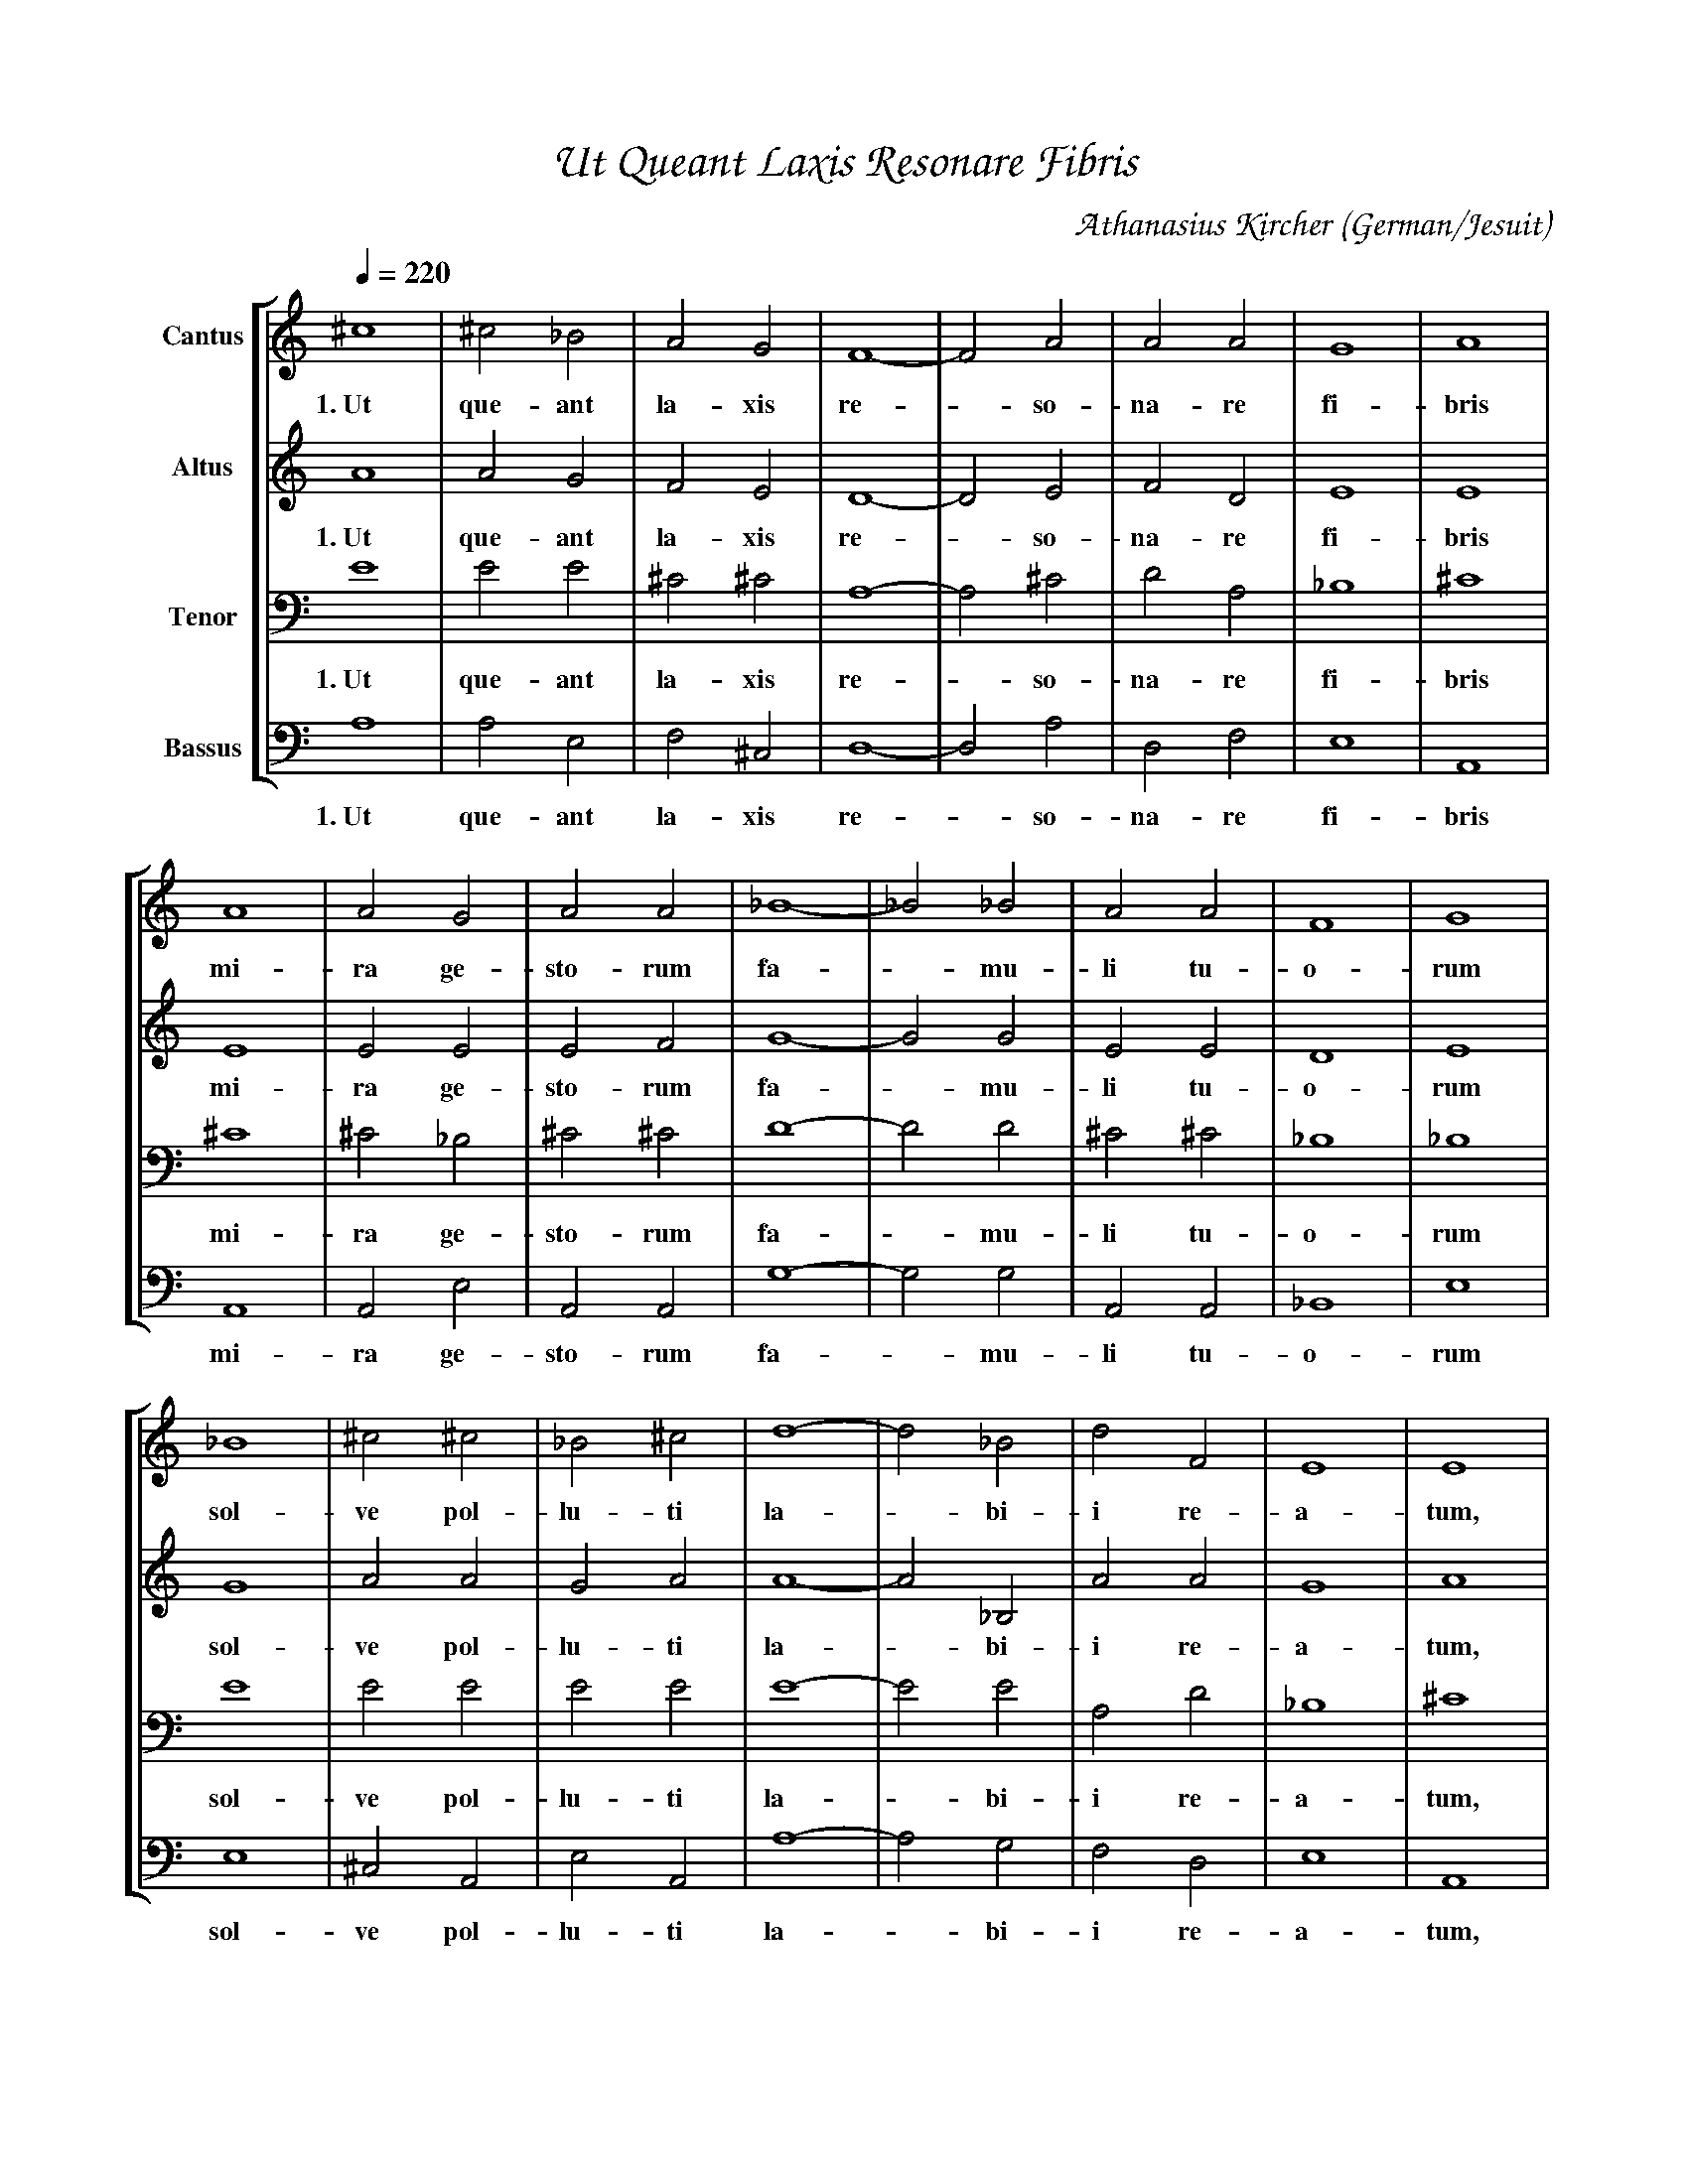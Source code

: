 % Music generated by Organum Mathematicum - Athanasius Kircher
% Software by Jim Bumgardner
%
X: 1
%%composerfont ZapfChancery-MediumItalic 18
%%titlefont ZapfChancery-MediumItalic 24
%%partsfont ZapfChancery-MediumItalic 18
T: Ut Queant Laxis Resonare Fibris
C: Athanasius Kircher
S: Music generated by Organum Mathematicum - Athanasius Kircher, Software by Jim Bumgardner
M:none
Q:1/4=220
L:1/4
%%MIDI program 19
H:The Arca Musurgica is a Music Composition device invented by the Jesuit polymath Athanasius Kircher
H:It is described in his book "Musurgia Universalis", 1650
H:The device generates 4 part polyphonic hymns in a limited variety of meters and modes
H:This file was generated by a software implementation of the Arca by Jim Bumgardner (www.krazydad.com)
H:
H:LYRIC Ut Queant Laxis Resonare Fibris
H:CARDSET set to 3
H:PHRASE set to 1
H:RHYTHM set to 1
H:RANDOMIZE off
H:TRIPLE off
H:CARDSET set to 3 (sapphica (class 2 fronts))
O:German/Jesuit
K:Am
V:C clef=treble name="Cantus"
V:A clef=treble name="Altus"
V:T clef=bass name="Tenor"
V:B clef=bass name="Bassus"
%%staves [C A T B]
V:C
^c4 |^c2 _B2 |A2 G2 |F4|-F2 A2 |A2 A2 |G4 |A4 |
w:1.~Ut que-ant la-xis re--so-na-re fi-bris
A4 |A2 G2 |A2 A2 |_B4|-_B2 _B2 |A2 A2 |F4 |G4 |
w:mi-ra ge-sto-rum fa--mu-li tu-o-rum
_B4 |^c2 ^c2 |_B2 ^c2 |d4|-d2 _B2 |d2 F2 |E4 |E4 |
w:sol-ve pol-lu-ti la--bi-i re-a-tum,
^c3 _B/2 d/2 |E4 |E4 |]
w:San-cte Io-an-nes.
V:A
A4 |A2 G2 |F2 E2 |D4|-D2 E2 |F2 D2 |E4 |E4 |
w:1.~Ut que-ant la-xis re--so-na-re fi-bris
E4 |E2 E2 |E2 F2 |G4|-G2 G2 |E2 E2 |D4 |E4 |
w:mi-ra ge-sto-rum fa--mu-li tu-o-rum
G4 |A2 A2 |G2 A2 |A4|-A2 _B,2 |A2 A2 |G4 |A4 |
w:sol-ve pol-lu-ti la--bi-i re-a-tum,
A3 _B,/2 A/2 |G4 |A4 |]
w:San-cte Io-an-nes.
V:T
E4 |E2 E2 |^C2 ^C2 |A,4|-A,2 ^C2 |D2 A,2 |_B,4 |^C4 |
w:1.~Ut que-ant la-xis re--so-na-re fi-bris
^C4 |^C2 _B,2 |^C2 ^C2 |D4|-D2 D2 |^C2 ^C2 |_B,4 |_B,4 |
w:mi-ra ge-sto-rum fa--mu-li tu-o-rum
E4 |E2 E2 |E2 E2 |E4|-E2 E2 |A,2 D2 |_B,4 |^C4 |
w:sol-ve pol-lu-ti la--bi-i re-a-tum,
E3 E/2 A,/2 |_B,4 |^C4 |]
w:San-cte Io-an-nes.
V:B
A,4 |A,2 E,2 |F,2 ^C,2 |D,4|-D,2 A,2 |D,2 F,2 |E,4 |A,,4 |
w:1.~Ut que-ant la-xis re--so-na-re fi-bris
A,,4 |A,,2 E,2 |A,,2 A,,2 |G,4|-G,2 G,2 |A,,2 A,,2 |_B,,4 |E,4 |
w:mi-ra ge-sto-rum fa--mu-li tu-o-rum
E,4 |^C,2 A,,2 |E,2 A,,2 |A,4|-A,2 G,2 |F,2 D,2 |E,4 |A,,4 |
w:sol-ve pol-lu-ti la--bi-i re-a-tum,
A,3 G,/2 F,/2 |E,4 |A,,4 |]
w:San-cte Io-an-nes.
